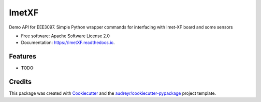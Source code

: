 ======
ImetXF
======


.. image:: https://img.shields.io/pypi/v/ImetXF.svg
        :target: https://pypi.python.org/pypi/ImetXF

.. image:: https://img.shields.io/travis/r4space/ImetXF.svg
        :target: https://travis-ci.com/r4space/ImetXF

.. image:: https://readthedocs.org/projects/ImetXF/badge/?version=latest
        :target: https://ImetXF.readthedocs.io/en/latest/?badge=latest
        :alt: Documentation Status


.. image:: https://pyup.io/repos/github/r4space/ImetXF/shield.svg
     :target: https://pyup.io/repos/github/r4space/ImetXF/
     :alt: Updates



Demo API for EEE3097. Simple Python wrapper commands for interfacing with Imet-XF board and some sensors


* Free software: Apache Software License 2.0
* Documentation: https://ImetXF.readthedocs.io.


Features
--------

* TODO

Credits
-------

This package was created with Cookiecutter_ and the `audreyr/cookiecutter-pypackage`_ project template.

.. _Cookiecutter: https://github.com/audreyr/cookiecutter
.. _`audreyr/cookiecutter-pypackage`: https://github.com/audreyr/cookiecutter-pypackage
